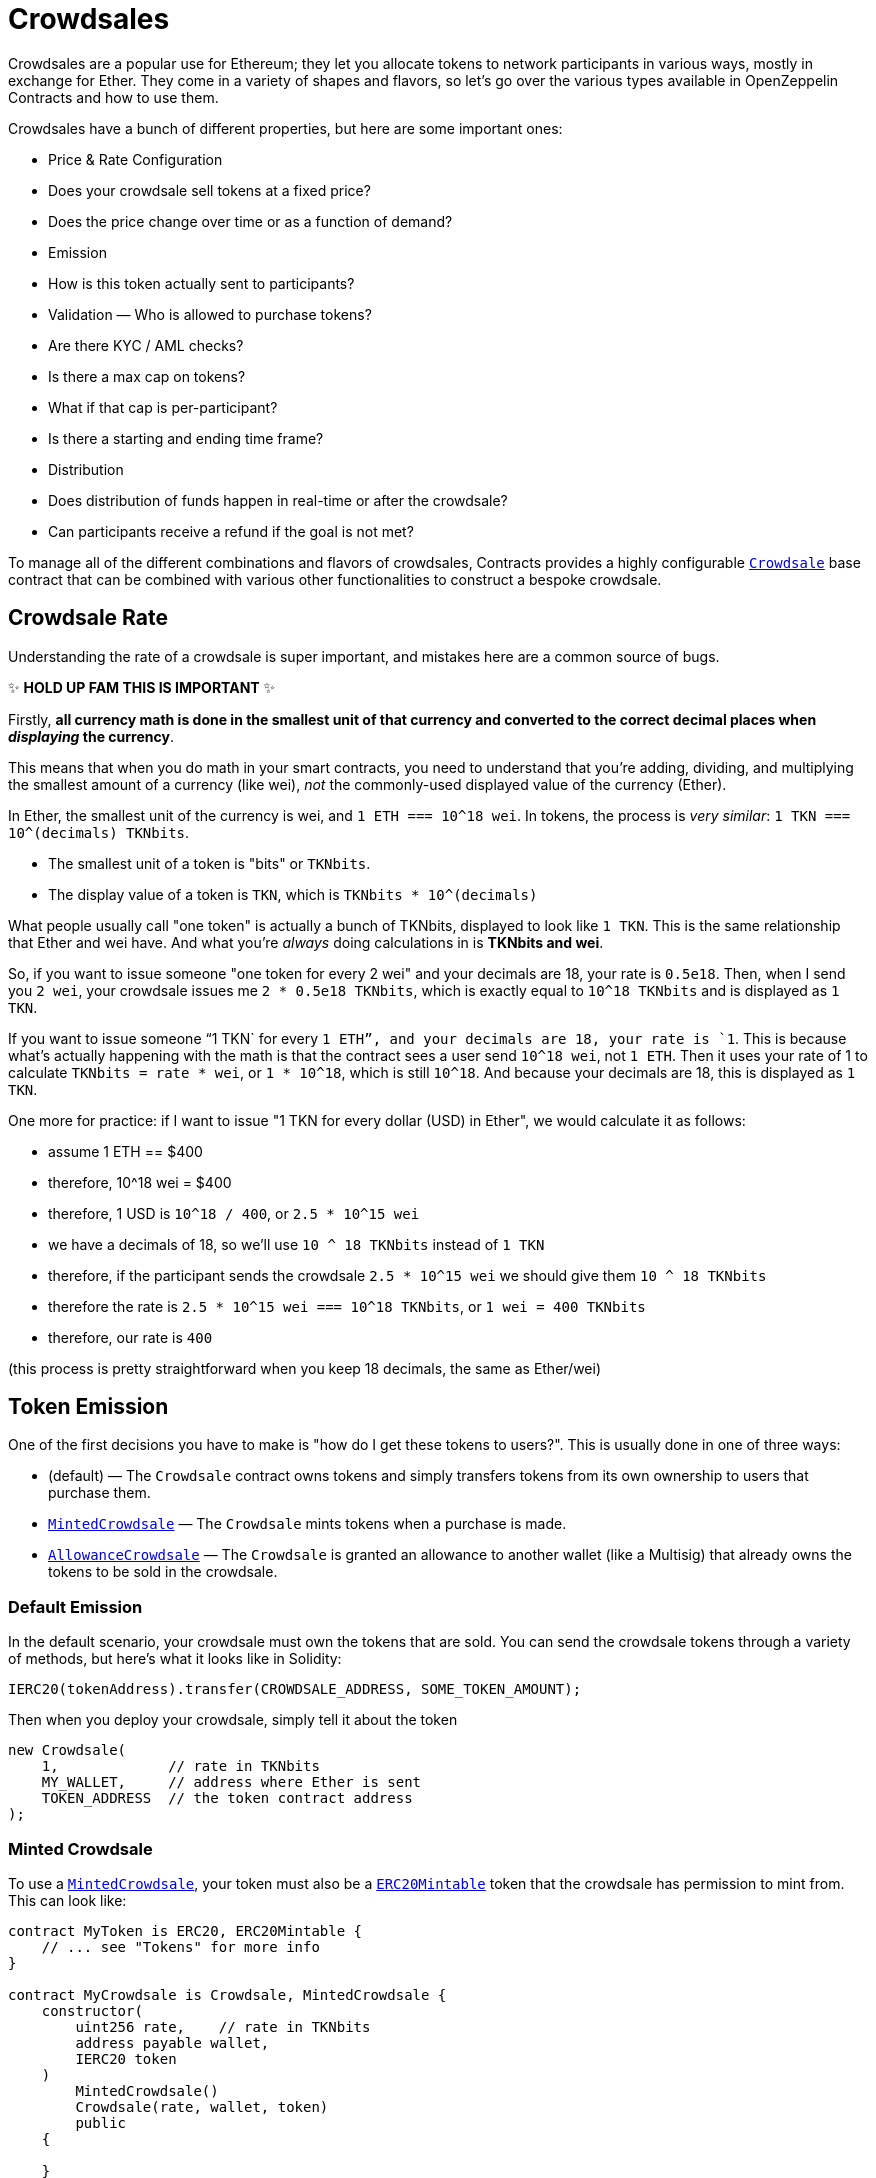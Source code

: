 = Crowdsales

Crowdsales are a popular use for Ethereum; they let you allocate tokens to network participants in various ways, mostly in exchange for Ether. They come in a variety of shapes and flavors, so let's go over the various types available in OpenZeppelin Contracts and how to use them.

Crowdsales have a bunch of different properties, but here are some important ones:

* Price & Rate Configuration
* Does your crowdsale sell tokens at a fixed price?
* Does the price change over time or as a function of demand?
* Emission
* How is this token actually sent to participants?
* Validation — Who is allowed to purchase tokens?
* Are there KYC / AML checks?
* Is there a max cap on tokens?
* What if that cap is per-participant?
* Is there a starting and ending time frame?
* Distribution
* Does distribution of funds happen in real-time or after the crowdsale?
* Can participants receive a refund if the goal is not met?

To manage all of the different combinations and flavors of crowdsales, Contracts provides a highly configurable xref:api:crowdsale.adoc#Crowdsale[`Crowdsale`] base contract that can be combined with various other functionalities to construct a bespoke crowdsale.

[[crowdsale-rate]]
== Crowdsale Rate

Understanding the rate of a crowdsale is super important, and mistakes here are a common source of bugs.

✨ *HOLD UP FAM THIS IS IMPORTANT* ✨

Firstly, *all currency math is done in the smallest unit of that currency and converted to the correct decimal places when _displaying_ the currency*.

This means that when you do math in your smart contracts, you need to understand that you're adding, dividing, and multiplying the smallest amount of a currency (like wei), _not_ the commonly-used displayed value of the currency (Ether).

In Ether, the smallest unit of the currency is wei, and `1 ETH === 10^18 wei`. In tokens, the process is _very similar_: `1 TKN === 10^(decimals) TKNbits`.

* The smallest unit of a token is "bits" or `TKNbits`.
* The display value of a token is `TKN`, which is `TKNbits * 10^(decimals)`

What people usually call "one token" is actually a bunch of TKNbits, displayed to look like `1 TKN`. This is the same relationship that Ether and wei have. And what you're _always_ doing calculations in is *TKNbits and wei*.

So, if you want to issue someone "one token for every 2 wei" and your decimals are 18, your rate is `0.5e18`. Then, when I send you `2 wei`, your crowdsale issues me `2 * 0.5e18 TKNbits`, which is exactly equal to `10^18 TKNbits` and is displayed as `1 TKN`.

If you want to issue someone "`1 TKN` for every `1 ETH`", and your decimals are 18, your rate is `1`. This is because what's actually happening with the math is that the contract sees a user send `10^18 wei`, not `1 ETH`. Then it uses your rate of 1 to calculate `TKNbits = rate * wei`, or `1 * 10^18`, which is still `10^18`. And because your decimals are 18, this is displayed as `1 TKN`.

One more for practice: if I want to issue "1 TKN for every dollar (USD) in Ether", we would calculate it as follows:

* assume 1 ETH == $400
* therefore, 10^18 wei = $400
* therefore, 1 USD is `10^18 / 400`, or `2.5 * 10^15 wei`
* we have a decimals of 18, so we'll use `10 ^ 18 TKNbits` instead of `1 TKN`
* therefore, if the participant sends the crowdsale `2.5 * 10^15 wei` we should give them `10 ^ 18 TKNbits`
* therefore the rate is `2.5 * 10^15 wei === 10^18 TKNbits`, or `1 wei = 400 TKNbits`
* therefore, our rate is `400`

(this process is pretty straightforward when you keep 18 decimals, the same as Ether/wei)

[[token-emission]]
== Token Emission

One of the first decisions you have to make is "how do I get these tokens to users?". This is usually done in one of three ways:

* (default) — The `Crowdsale` contract owns tokens and simply transfers tokens from its own ownership to users that purchase them.
* xref:api:crowdsale.adoc#MintedCrowdsale[`MintedCrowdsale`] — The `Crowdsale` mints tokens when a purchase is made.
* xref:api:crowdsale.adoc#AllowanceCrowdsale[`AllowanceCrowdsale`] — The `Crowdsale` is granted an allowance to another wallet (like a Multisig) that already owns the tokens to be sold in the crowdsale.

[[default-emission]]
=== Default Emission

In the default scenario, your crowdsale must own the tokens that are sold. You can send the crowdsale tokens through a variety of methods, but here's what it looks like in Solidity:

[source,solidity]
----
IERC20(tokenAddress).transfer(CROWDSALE_ADDRESS, SOME_TOKEN_AMOUNT);
----

Then when you deploy your crowdsale, simply tell it about the token

[source,solidity]
----
new Crowdsale(
    1,             // rate in TKNbits
    MY_WALLET,     // address where Ether is sent
    TOKEN_ADDRESS  // the token contract address
);
----

[[minted-crowdsale]]
=== Minted Crowdsale

To use a xref:api:crowdsale.adoc#MintedCrowdsale[`MintedCrowdsale`], your token must also be a xref:api:token/ERC20.adoc#ERC20Mintable[`ERC20Mintable`] token that the crowdsale has permission to mint from. This can look like:

[source,solidity]
----
contract MyToken is ERC20, ERC20Mintable {
    // ... see "Tokens" for more info
}

contract MyCrowdsale is Crowdsale, MintedCrowdsale {
    constructor(
        uint256 rate,    // rate in TKNbits
        address payable wallet,
        IERC20 token
    )
        MintedCrowdsale()
        Crowdsale(rate, wallet, token)
        public
    {

    }
}

contract MyCrowdsaleDeployer {
    constructor()
        public
    {
        // create a mintable token
        ERC20Mintable token = new MyToken();

        // create the crowdsale and tell it about the token
        Crowdsale crowdsale = new MyCrowdsale(
            1,               // rate, still in TKNbits
            msg.sender,      // send Ether to the deployer
            address(token)   // the token
        );
        // transfer the minter role from this contract (the default)
        // to the crowdsale, so it can mint tokens
        token.addMinter(address(crowdsale));
        token.renounceMinter();
    }
}
----

[[allowancecrowdsale]]
=== AllowanceCrowdsale

Use an xref:api:crowdsale.adoc#AllowanceCrowdsale[`AllowanceCrowdsale`] to send tokens from another wallet to the participants of the crowdsale. In order for this to work, the source wallet must give the crowdsale an allowance via the ERC20 xref:api:token/ERC20.adoc#IERC20-approve-address-uint256-[`approve`] method.

[source,solidity]
----
contract MyCrowdsale is Crowdsale, AllowanceCrowdsale {
    constructor(
        uint256 rate,
        address payable wallet,
        IERC20 token,
        address tokenWallet  // <- new argument
    )
        AllowanceCrowdsale(tokenWallet)  // <- used here
        Crowdsale(rate, wallet, token)
        public
    {

    }
}
----

Then after the crowdsale is created, don't forget to approve it to use your tokens!

[source,solidity]
----
IERC20(tokenAddress).approve(CROWDSALE_ADDRESS, SOME_TOKEN_AMOUNT);
----

[[validation]]
== Validation

There are a bunch of different validation requirements that your crowdsale might be a part of:

* xref:api:crowdsale.adoc#CappedCrowdsale[`CappedCrowdsale`] — adds a cap to your crowdsale, invalidating any purchases that would exceed that cap
* xref:api:crowdsale.adoc#IndividuallyCappedCrowdsale[`IndividuallyCappedCrowdsale`] — caps an individual's contributions.
* xref:api:crowdsale.adoc#WhitelistCrowdsale[`WhitelistCrowdsale`] — only allow whitelisted participants to purchase tokens. this is useful for putting your KYC / AML whitelist on-chain!
* xref:api:crowdsale.adoc#TimedCrowdsale[`TimedCrowdsale`] — adds an xref:api:crowdsale.adoc#TimedCrowdsale-openingTime--[`openingTime`] and xref:api:Crowdsale.adoc#TimedCrowdsale-closingTime--[`closingTime`] to your crowdsale

Simply mix and match these crowdsale flavors to your heart's content:

[source,solidity]
----
contract MyCrowdsale is Crowdsale, CappedCrowdsale, TimedCrowdsale {

    constructor(
        uint256 rate,            // rate, in TKNbits
        address payable wallet,  // wallet to send Ether
        IERC20 token,            // the token
        uint256 cap,             // total cap, in wei
        uint256 openingTime,     // opening time in unix epoch seconds
        uint256 closingTime      // closing time in unix epoch seconds
    )
        CappedCrowdsale(cap)
        TimedCrowdsale(openingTime, closingTime)
        Crowdsale(rate, wallet, token)
        public
    {
        // nice, we just created a crowdsale that's only open
        // for a certain amount of time
        // and stops accepting contributions once it reaches `cap`
    }
}
----

[[distribution]]
== Distribution

There comes a time in every crowdsale's life where it must relinquish the tokens it's been entrusted with. It's your decision as to when that happens!

The default behavior is to release tokens as participants purchase them, but sometimes that may not be desirable. For example, what if we want to give users a refund if we don't hit a minimum raised in the sale? Or, maybe we want to wait until after the sale is over before users can claim their tokens and start trading them, perhaps for compliance reasons?

OpenZeppelin Contracts is here to make that easy!

[[postdeliverycrowdsale]]
=== PostDeliveryCrowdsale

The xref:api:crowdsale.adoc#PostDeliveryCrowdsale[`PostDeliveryCrowdsale`], as its name implies, distributes tokens after the crowdsale has finished, letting users call xref:api:crowdsale.adoc#PostDeliveryCrowdsale-withdrawTokens_address-[`withdrawTokens`] in order to claim the tokens they've purchased.

[source,solidity]
----
contract MyCrowdsale is Crowdsale, TimedCrowdsale, PostDeliveryCrowdsale {

    constructor(
        uint256 rate,            // rate, in TKNbits
        address payable wallet,  // wallet to send Ether
        IERC20 token,            // the token
        uint256 openingTime,     // opening time in unix epoch seconds
        uint256 closingTime      // closing time in unix epoch seconds
    )
        PostDeliveryCrowdsale()
        TimedCrowdsale(openingTime, closingTime)
        Crowdsale(rate, wallet, token)
        public
    {
        // nice! this Crowdsale will keep all of the tokens until the end of the crowdsale
        // and then users can `withdrawTokens()` to get the tokens they're owed
    }
}
----

[[refundablecrowdsale]]
=== RefundableCrowdsale

The xref:api:crowdsale.adoc#RefundableCrowdsale[`RefundableCrowdsale`] offers to refund users if a minimum goal is not reached. If the goal is not reached, the users can xref:api:crowdsale.adoc#RefundableCrowdsale-claimRefund-address-payable-[`claimRefund`] to get their Ether back.

[source,solidity]
----
contract MyCrowdsale is Crowdsale, RefundableCrowdsale {

    constructor(
        uint256 rate,            // rate, in TKNbits
        address payable wallet,  // wallet to send Ether
        IERC20 token,            // the token
        uint256 goal             // the minimum goal, in wei
    )
        RefundableCrowdsale(goal)
        Crowdsale(rate, wallet, token)
        public
    {
        // nice! this crowdsale will, if it doesn't hit `goal`, allow everyone to get their money back
        // by calling claimRefund(...)
    }
}
----
